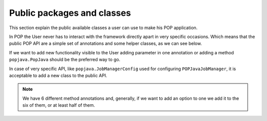 
Public packages and classes
===========================

This section explain the public available classes a user can use to make his POP application.

In POP the User never has to interact with the framework directly apart in very specific occasions. Which means that the public POP API are a simple set of annotations and some helper classes, as we can see below.

If we want to add new functionality visible to the User adding parameter in one annotation or adding a method ``popjava.PopJava`` should be the preferred way to go.

In case of very specific API, like ``popjava.JobManagerConfig`` used for configuring ``POPJavaJobManager``, it is acceptable to add a new class to the public API.


.. data:: popjava.annotation.✳

    The minimum needed to use POP. This package contains all the ``@POP`` annotations for methods and classes.

.. note:: We have 6 different method annotations and, generally, if we want to add an option to one we add it to the six of them, or at least half of them.


.. data:: popjava.PopJava

    Needed for some POP specific tasks like getting the Access Point of a POP Object.

    It contains all methods to initiate a new POP Object.


.. data:: popjava.JobManagerConfig

    Used to configure the JobManager on the local machine. It's a Proxy to methods of ``POPJavaJobManager``.


.. data:: popjava.util.Configuration

    If the user need some more control on the behavior of POP-Java. Controls include timeouts and the defaults
    used in various situations.


.. data:: popjava.baseobject.ConnectionProtocol

    Used by ``@POPObjectDescription(connection = ...)`` to define the direct method of connection used.
